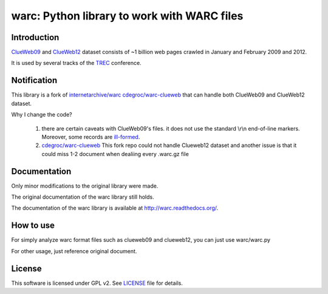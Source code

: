 warc: Python library to work with WARC files
============================================

.. image:: https://secure.travis-ci.org/anandology/warc.png?branch=master
   :alt: build status
   :target: http://travis-ci.org/anandology/warc

Introduction
------------

`ClueWeb09 <http://www.lemurproject.org/clueweb09.php/>`_ and `ClueWeb12 <http://www.lemurproject.org/clueweb12.php/>`_ dataset consists of
~1 billion web pages crawled in January and February 2009 and 2012.

It is used by several tracks of the `TREC <http://trec.nist.gov/>`_ conference.

Notification
------------

This library is a fork of
`internetarchive/warc <https://github.com/internetarchive/warc>`_
`cdegroc/warc-clueweb <http://github.com/cdegroc/warc-clueweb>`_
that can handle both ClueWeb09 and ClueWeb12 dataset.

Why I change the code?

    1. there are certain caveats with ClueWeb09's files.
       it does not use the standard \\r\\n end-of-line markers.
       Moreover, some records are
       `ill-formed <http://lintool.github.com/Cloud9/docs/content/clue.html#malformed>`_.

    2. `cdegroc/warc-clueweb <http://github.com/cdegroc/warc-clueweb>`_ 
       This fork repo could not handle Clueweb12 dataset and another issue is that it could miss
       1-2 document when dealiing every .warc.gz file

Documentation
-------------

Only minor modifications to the original library were made.

The original documentation of the warc library still holds.

The documentation of the warc library is available at http://warc.readthedocs.org/.

How to use
----------

For simply analyze warc format files such as clueweb09 and clueweb12, you can just use warc/warc.py

For other usage, just reference original document.
	
License
-------

This software is licensed under GPL v2. See LICENSE_ file for details.

.. LICENSE: http://github.com/RominYue/warc/blob/master/LICENSE
